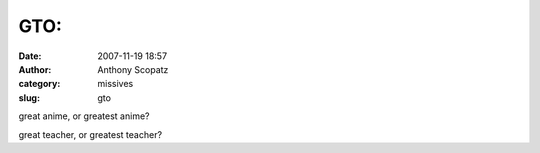 GTO:
####
:date: 2007-11-19 18:57
:author: Anthony Scopatz
:category: missives
:slug: gto

great anime, or greatest anime?

great teacher, or greatest teacher?
